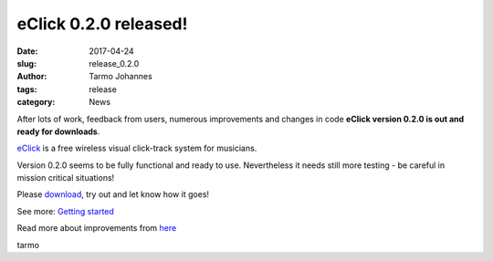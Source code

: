 eClick 0.2.0 released!
###################################

:date: 2017-04-24
:slug: release_0.2.0
:author: Tarmo Johannes
:tags: release
:category: News


After lots of work, feedback from users, numerous improvements and changes in code  **eClick version 0.2.0 is out and ready for downloads**.

.. image:: images/screenshot-v0.2.0.png
    :alt: eClick 0.2.0
    :target: pages/download.html
   
`eClick <pages/about.html>`_ is a free wireless visual click-track system for musicians.   

Version 0.2.0 seems to be fully functional and ready to use. Nevertheless it needs still more testing - be careful in mission critical situations!

Please `download <pages/getting-download.html>`_, try out and let know how it goes!

See more: `Getting started <pages/getting-started.html>`_

Read more about improvements from `here <https://github.com/tarmoj/eclick/blob/master/release_notes/Release%20notes%200.2.0.md>`_   



tarmo

